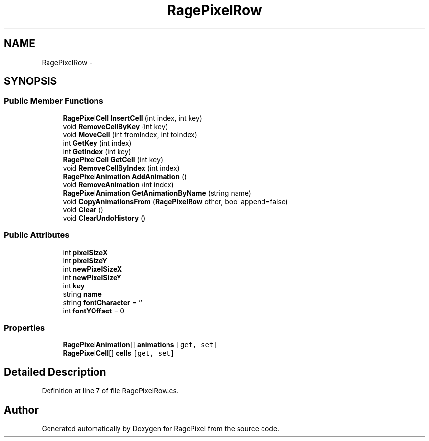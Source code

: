 .TH "RagePixelRow" 3 "Tue May 8 2012" "RagePixel" \" -*- nroff -*-
.ad l
.nh
.SH NAME
RagePixelRow \- 
.SH SYNOPSIS
.br
.PP
.SS "Public Member Functions"

.in +1c
.ti -1c
.RI "\fBRagePixelCell\fP \fBInsertCell\fP (int index, int key)"
.br
.ti -1c
.RI "void \fBRemoveCellByKey\fP (int key)"
.br
.ti -1c
.RI "void \fBMoveCell\fP (int fromIndex, int toIndex)"
.br
.ti -1c
.RI "int \fBGetKey\fP (int index)"
.br
.ti -1c
.RI "int \fBGetIndex\fP (int key)"
.br
.ti -1c
.RI "\fBRagePixelCell\fP \fBGetCell\fP (int key)"
.br
.ti -1c
.RI "void \fBRemoveCellByIndex\fP (int index)"
.br
.ti -1c
.RI "\fBRagePixelAnimation\fP \fBAddAnimation\fP ()"
.br
.ti -1c
.RI "void \fBRemoveAnimation\fP (int index)"
.br
.ti -1c
.RI "\fBRagePixelAnimation\fP \fBGetAnimationByName\fP (string name)"
.br
.ti -1c
.RI "void \fBCopyAnimationsFrom\fP (\fBRagePixelRow\fP other, bool append=false)"
.br
.ti -1c
.RI "void \fBClear\fP ()"
.br
.ti -1c
.RI "void \fBClearUndoHistory\fP ()"
.br
.in -1c
.SS "Public Attributes"

.in +1c
.ti -1c
.RI "int \fBpixelSizeX\fP"
.br
.ti -1c
.RI "int \fBpixelSizeY\fP"
.br
.ti -1c
.RI "int \fBnewPixelSizeX\fP"
.br
.ti -1c
.RI "int \fBnewPixelSizeY\fP"
.br
.ti -1c
.RI "int \fBkey\fP"
.br
.ti -1c
.RI "string \fBname\fP"
.br
.ti -1c
.RI "string \fBfontCharacter\fP = ''"
.br
.ti -1c
.RI "int \fBfontYOffset\fP = 0"
.br
.in -1c
.SS "Properties"

.in +1c
.ti -1c
.RI "\fBRagePixelAnimation\fP[] \fBanimations\fP\fC [get, set]\fP"
.br
.ti -1c
.RI "\fBRagePixelCell\fP[] \fBcells\fP\fC [get, set]\fP"
.br
.in -1c
.SH "Detailed Description"
.PP 
Definition at line 7 of file RagePixelRow\&.cs\&.

.SH "Author"
.PP 
Generated automatically by Doxygen for RagePixel from the source code\&.
